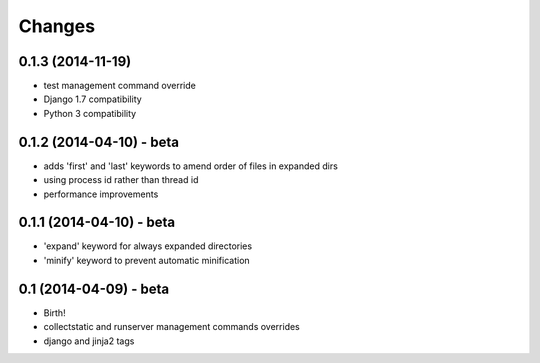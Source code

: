 Changes
=======

0.1.3 (2014-11-19)
------------------

- test management command override
- Django 1.7 compatibility
- Python 3 compatibility


0.1.2 (2014-04-10) - beta
-------------------------

- adds 'first' and 'last' keywords to amend order of files in expanded dirs
- using process id rather than thread id
- performance improvements


0.1.1 (2014-04-10) - beta
-------------------------

- 'expand' keyword for always expanded directories
- 'minify' keyword to prevent automatic minification


0.1 (2014-04-09) - beta
-----------------------

- Birth!
- collectstatic and runserver management commands overrides
- django and jinja2 tags
